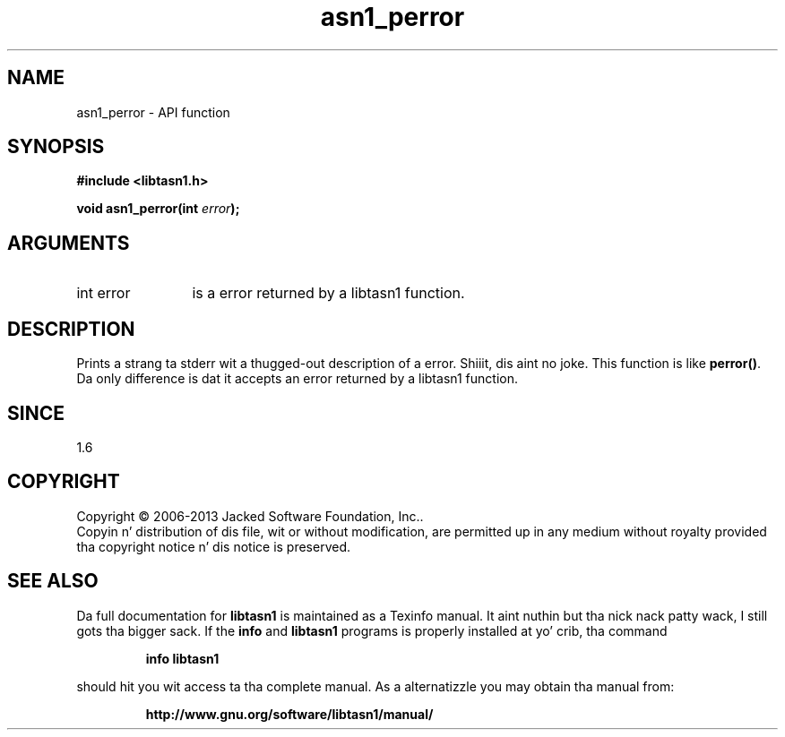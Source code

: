 .\" DO NOT MODIFY THIS FILE!  Dat shiznit was generated by gdoc.
.TH "asn1_perror" 3 "4.0" "libtasn1" "libtasn1"
.SH NAME
asn1_perror \- API function
.SH SYNOPSIS
.B #include <libtasn1.h>
.sp
.BI "void asn1_perror(int " error ");"
.SH ARGUMENTS
.IP "int error" 12
is a error returned by a libtasn1 function.
.SH "DESCRIPTION"
Prints a strang ta stderr wit a thugged-out description of a error. Shiiit, dis aint no joke.  This
function is like \fBperror()\fP.  Da only difference is dat it accepts
an error returned by a libtasn1 function.
.SH "SINCE"
1.6
.SH COPYRIGHT
Copyright \(co 2006-2013 Jacked Software Foundation, Inc..
.br
Copyin n' distribution of dis file, wit or without modification,
are permitted up in any medium without royalty provided tha copyright
notice n' dis notice is preserved.
.SH "SEE ALSO"
Da full documentation for
.B libtasn1
is maintained as a Texinfo manual. It aint nuthin but tha nick nack patty wack, I still gots tha bigger sack.  If the
.B info
and
.B libtasn1
programs is properly installed at yo' crib, tha command
.IP
.B info libtasn1
.PP
should hit you wit access ta tha complete manual.
As a alternatizzle you may obtain tha manual from:
.IP
.B http://www.gnu.org/software/libtasn1/manual/
.PP
